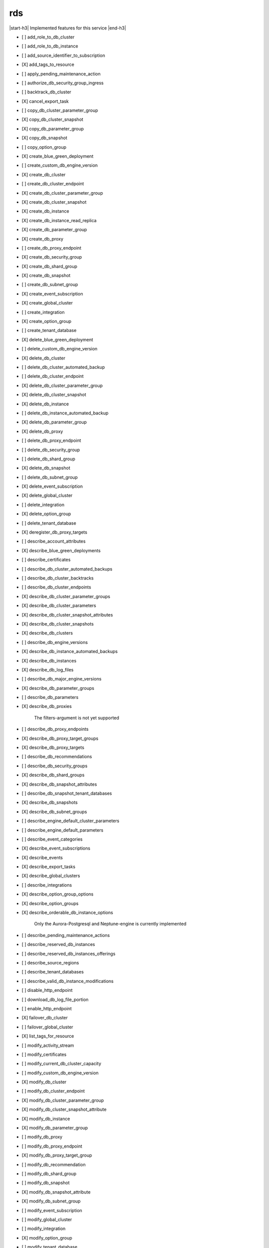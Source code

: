 .. _implementedservice_rds:

.. |start-h3| raw:: html

    <h3>

.. |end-h3| raw:: html

    </h3>

===
rds
===

|start-h3| Implemented features for this service |end-h3|

- [ ] add_role_to_db_cluster
- [ ] add_role_to_db_instance
- [ ] add_source_identifier_to_subscription
- [X] add_tags_to_resource
- [ ] apply_pending_maintenance_action
- [ ] authorize_db_security_group_ingress
- [ ] backtrack_db_cluster
- [X] cancel_export_task
- [ ] copy_db_cluster_parameter_group
- [X] copy_db_cluster_snapshot
- [X] copy_db_parameter_group
- [X] copy_db_snapshot
- [ ] copy_option_group
- [X] create_blue_green_deployment
- [ ] create_custom_db_engine_version
- [X] create_db_cluster
- [ ] create_db_cluster_endpoint
- [X] create_db_cluster_parameter_group
- [X] create_db_cluster_snapshot
- [X] create_db_instance
- [X] create_db_instance_read_replica
- [X] create_db_parameter_group
- [X] create_db_proxy
- [ ] create_db_proxy_endpoint
- [X] create_db_security_group
- [X] create_db_shard_group
- [X] create_db_snapshot
- [ ] create_db_subnet_group
- [X] create_event_subscription
- [X] create_global_cluster
- [ ] create_integration
- [X] create_option_group
- [ ] create_tenant_database
- [X] delete_blue_green_deployment
- [ ] delete_custom_db_engine_version
- [X] delete_db_cluster
- [ ] delete_db_cluster_automated_backup
- [ ] delete_db_cluster_endpoint
- [X] delete_db_cluster_parameter_group
- [X] delete_db_cluster_snapshot
- [X] delete_db_instance
- [ ] delete_db_instance_automated_backup
- [X] delete_db_parameter_group
- [X] delete_db_proxy
- [ ] delete_db_proxy_endpoint
- [ ] delete_db_security_group
- [ ] delete_db_shard_group
- [X] delete_db_snapshot
- [ ] delete_db_subnet_group
- [X] delete_event_subscription
- [X] delete_global_cluster
- [ ] delete_integration
- [X] delete_option_group
- [ ] delete_tenant_database
- [X] deregister_db_proxy_targets
- [ ] describe_account_attributes
- [X] describe_blue_green_deployments
- [ ] describe_certificates
- [ ] describe_db_cluster_automated_backups
- [ ] describe_db_cluster_backtracks
- [ ] describe_db_cluster_endpoints
- [X] describe_db_cluster_parameter_groups
- [X] describe_db_cluster_parameters
- [X] describe_db_cluster_snapshot_attributes
- [X] describe_db_cluster_snapshots
- [X] describe_db_clusters
- [ ] describe_db_engine_versions
- [X] describe_db_instance_automated_backups
- [X] describe_db_instances
- [X] describe_db_log_files
- [ ] describe_db_major_engine_versions
- [X] describe_db_parameter_groups
- [ ] describe_db_parameters
- [X] describe_db_proxies
  
        The filters-argument is not yet supported
        

- [ ] describe_db_proxy_endpoints
- [X] describe_db_proxy_target_groups
- [X] describe_db_proxy_targets
- [ ] describe_db_recommendations
- [ ] describe_db_security_groups
- [X] describe_db_shard_groups
- [X] describe_db_snapshot_attributes
- [ ] describe_db_snapshot_tenant_databases
- [X] describe_db_snapshots
- [X] describe_db_subnet_groups
- [ ] describe_engine_default_cluster_parameters
- [ ] describe_engine_default_parameters
- [ ] describe_event_categories
- [X] describe_event_subscriptions
- [X] describe_events
- [X] describe_export_tasks
- [X] describe_global_clusters
- [ ] describe_integrations
- [X] describe_option_group_options
- [X] describe_option_groups
- [X] describe_orderable_db_instance_options
  
        Only the Aurora-Postgresql and Neptune-engine is currently implemented
        

- [ ] describe_pending_maintenance_actions
- [ ] describe_reserved_db_instances
- [ ] describe_reserved_db_instances_offerings
- [ ] describe_source_regions
- [ ] describe_tenant_databases
- [ ] describe_valid_db_instance_modifications
- [ ] disable_http_endpoint
- [ ] download_db_log_file_portion
- [ ] enable_http_endpoint
- [X] failover_db_cluster
- [ ] failover_global_cluster
- [X] list_tags_for_resource
- [ ] modify_activity_stream
- [ ] modify_certificates
- [ ] modify_current_db_cluster_capacity
- [ ] modify_custom_db_engine_version
- [X] modify_db_cluster
- [ ] modify_db_cluster_endpoint
- [X] modify_db_cluster_parameter_group
- [X] modify_db_cluster_snapshot_attribute
- [X] modify_db_instance
- [X] modify_db_parameter_group
- [ ] modify_db_proxy
- [ ] modify_db_proxy_endpoint
- [X] modify_db_proxy_target_group
- [ ] modify_db_recommendation
- [ ] modify_db_shard_group
- [ ] modify_db_snapshot
- [X] modify_db_snapshot_attribute
- [X] modify_db_subnet_group
- [ ] modify_event_subscription
- [ ] modify_global_cluster
- [ ] modify_integration
- [X] modify_option_group
- [ ] modify_tenant_database
- [X] promote_read_replica
- [X] promote_read_replica_db_cluster
- [ ] purchase_reserved_db_instances_offering
- [ ] reboot_db_cluster
- [X] reboot_db_instance
- [ ] reboot_db_shard_group
- [X] register_db_proxy_targets
- [X] remove_from_global_cluster
- [ ] remove_role_from_db_cluster
- [ ] remove_role_from_db_instance
- [ ] remove_source_identifier_from_subscription
- [X] remove_tags_from_resource
- [ ] reset_db_cluster_parameter_group
- [ ] reset_db_parameter_group
- [ ] restore_db_cluster_from_s3
- [X] restore_db_cluster_from_snapshot
- [X] restore_db_cluster_to_point_in_time
- [X] restore_db_instance_from_db_snapshot
- [ ] restore_db_instance_from_s3
- [X] restore_db_instance_to_point_in_time
- [ ] revoke_db_security_group_ingress
- [ ] start_activity_stream
- [X] start_db_cluster
- [X] start_db_instance
- [ ] start_db_instance_automated_backups_replication
- [X] start_export_task
- [ ] stop_activity_stream
- [X] stop_db_cluster
- [X] stop_db_instance
- [ ] stop_db_instance_automated_backups_replication
- [X] switchover_blue_green_deployment
- [ ] switchover_global_cluster
- [ ] switchover_read_replica

